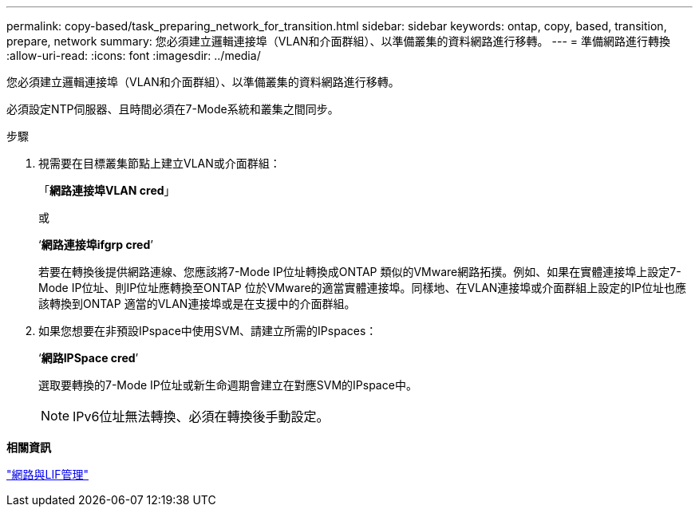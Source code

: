 ---
permalink: copy-based/task_preparing_network_for_transition.html 
sidebar: sidebar 
keywords: ontap, copy, based, transition, prepare, network 
summary: 您必須建立邏輯連接埠（VLAN和介面群組）、以準備叢集的資料網路進行移轉。 
---
= 準備網路進行轉換
:allow-uri-read: 
:icons: font
:imagesdir: ../media/


[role="lead"]
您必須建立邏輯連接埠（VLAN和介面群組）、以準備叢集的資料網路進行移轉。

必須設定NTP伺服器、且時間必須在7-Mode系統和叢集之間同步。

.步驟
. 視需要在目標叢集節點上建立VLAN或介面群組：
+
「*網路連接埠VLAN cred*」

+
或

+
‘*網路連接埠ifgrp cred*’

+
若要在轉換後提供網路連線、您應該將7-Mode IP位址轉換成ONTAP 類似的VMware網路拓撲。例如、如果在實體連接埠上設定7-Mode IP位址、則IP位址應轉換至ONTAP 位於VMware的適當實體連接埠。同樣地、在VLAN連接埠或介面群組上設定的IP位址也應該轉換到ONTAP 適當的VLAN連接埠或是在支援中的介面群組。

. 如果您想要在非預設IPspace中使用SVM、請建立所需的IPspaces：
+
‘*網路IPSpace cred*’

+
選取要轉換的7-Mode IP位址或新生命週期會建立在對應SVM的IPspace中。

+

NOTE: IPv6位址無法轉換、必須在轉換後手動設定。



*相關資訊*

https://docs.netapp.com/ontap-9/topic/com.netapp.doc.dot-cm-nmg/home.html["網路與LIF管理"]
